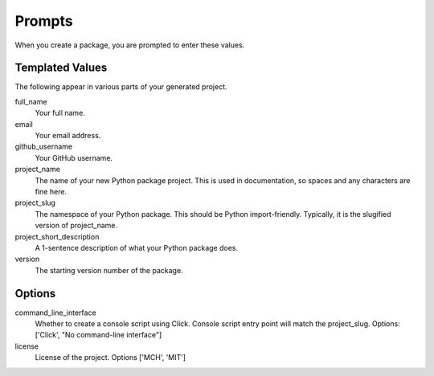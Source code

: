 Prompts
=======

When you create a package, you are prompted to enter these values.

Templated Values
----------------

The following appear in various parts of your generated project.

full_name
    Your full name.

email
    Your email address.

github_username
    Your GitHub username.

project_name
    The name of your new Python package project. This is used in documentation, so spaces and any characters are fine here.
    
project_slug
    The namespace of your Python package. This should be Python import-friendly. Typically, it is the slugified version of project_name.

project_short_description
    A 1-sentence description of what your Python package does.

version
    The starting version number of the package.

Options
-------

command_line_interface
    Whether to create a console script using Click. Console script entry point will match the project_slug. Options: ['Click', "No command-line interface"]

license
    License of the project. Options ['MCH', 'MIT']
